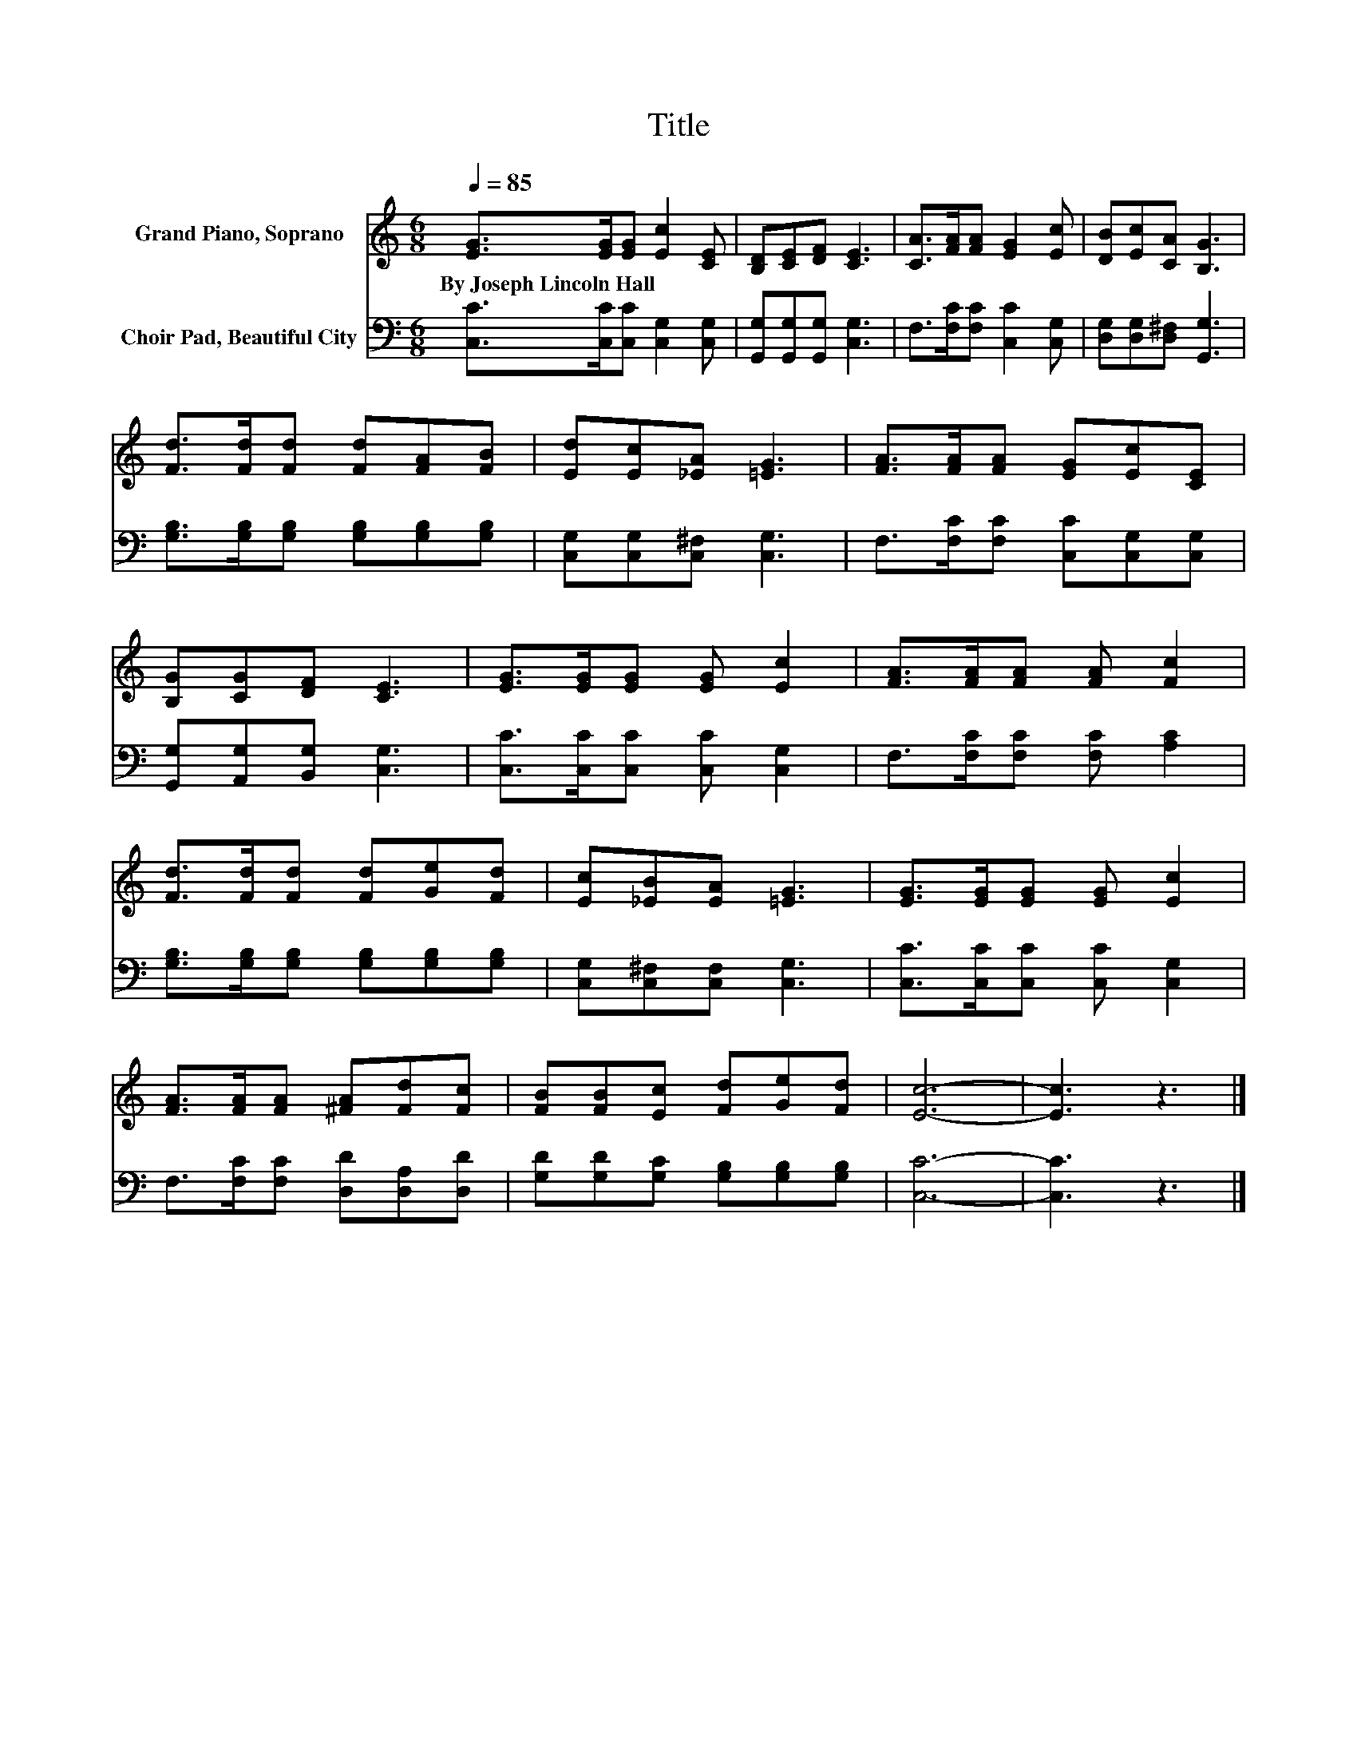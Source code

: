 X:1
T:Title
%%score 1 2
L:1/8
Q:1/4=85
M:6/8
K:C
V:1 treble nm="Grand Piano, Soprano"
V:2 bass nm="Choir Pad, Beautiful City"
V:1
 [EG]>[EG][EG] [Ec]2 [CE] | [B,D][CE][DF] [CE]3 | [CA]>[FA][FA] [EG]2 [Ec] | [DB][Ec][CA] [B,G]3 | %4
w: By~Joseph~Lincoln~Hall * * * *||||
 [Fd]>[Fd][Fd] [Fd][FA][FB] | [Ed][Ec][_EA] [=EG]3 | [FA]>[FA][FA] [EG][Ec][CE] | %7
w: |||
 [B,G][CG][DF] [CE]3 | [EG]>[EG][EG] [EG] [Ec]2 | [FA]>[FA][FA] [FA] [Fc]2 | %10
w: |||
 [Fd]>[Fd][Fd] [Fd][Ge][Fd] | [Ec][_EB][EA] [=EG]3 | [EG]>[EG][EG] [EG] [Ec]2 | %13
w: |||
 [FA]>[FA][FA] [^FA][Fd][Fc] | [FB][FB][Ec] [Fd][Ge][Fd] | [Ec]6- | [Ec]3 z3 |] %17
w: ||||
V:2
 [C,C]>[C,C][C,C] [C,G,]2 [C,G,] | [G,,G,][G,,G,][G,,G,] [C,G,]3 | F,>[F,C][F,C] [C,C]2 [C,G,] | %3
 [D,G,][D,G,][D,^F,] [G,,G,]3 | [G,B,]>[G,B,][G,B,] [G,B,][G,B,][G,B,] | %5
 [C,G,][C,G,][C,^F,] [C,G,]3 | F,>[F,C][F,C] [C,C][C,G,][C,G,] | [G,,G,][A,,G,][B,,G,] [C,G,]3 | %8
 [C,C]>[C,C][C,C] [C,C] [C,G,]2 | F,>[F,C][F,C] [F,C] [A,C]2 | %10
 [G,B,]>[G,B,][G,B,] [G,B,][G,B,][G,B,] | [C,G,][C,^F,][C,F,] [C,G,]3 | %12
 [C,C]>[C,C][C,C] [C,C] [C,G,]2 | F,>[F,C][F,C] [D,D][D,A,][D,D] | %14
 [G,D][G,D][G,C] [G,B,][G,B,][G,B,] | [C,C]6- | [C,C]3 z3 |] %17

